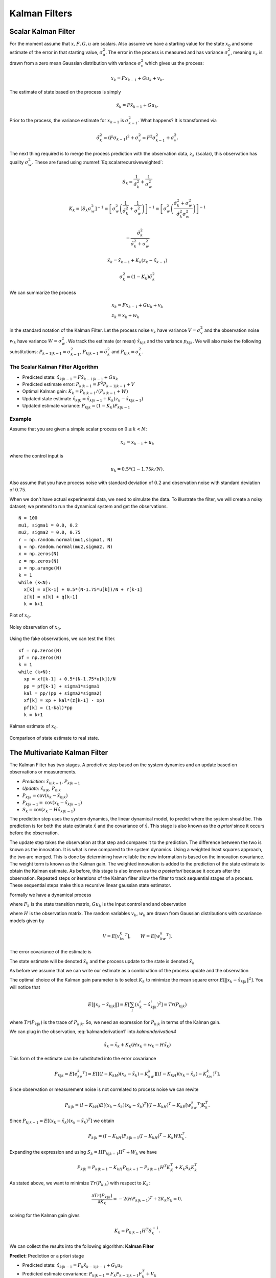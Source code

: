 Kalman Filters
--------------

Scalar Kalman Filter
~~~~~~~~~~~~~~~~~~~~

For the moment assume that :math:`x, F, G, u` are scalars. Also assume
we have a starting value for the state :math:`x_0` and some estimate of
the error in that starting value, :math:`\sigma_0^2`. The error in the
process is measured and has variance :math:`\sigma_v^2`, meaning
:math:`v_k` is drawn from a zero mean Gaussian distribution with
variance :math:`\sigma_v^2` which gives us the process:

.. math:: x_k = Fx_{k-1} + Gu_k  + v_k .

The estimate of state based on the process is simply

.. math:: \tilde{x}_k = F\hat{x}_{k-1} + Gu_k .

Prior to the process, the variance estimate for :math:`x_{k-1}` is
:math:`\sigma_{k-1}^2`. What happens? It is transformed via

.. math:: \tilde{\sigma}_{k}^2 = (F \sigma_{k-1})^2 + \sigma_v^2 = F^2\sigma_{k-1}^2 + \sigma_v^2 .

The next thing required is to merge the process prediction with the
observation data, :math:`z_k` (scalar), this observation has quality
:math:`\sigma_w^2`. These are fused using
:numref:`Eq:scalarrecursiveweighted`:

.. math:: S_k = \frac{1}{\tilde{\sigma}_k^2} + \frac{1}{{\sigma}_w^2}

.. math::

   K_{k} = \displaystyle \left[ S_{k}\sigma_{w}^2\right]^{-1} =  \left[ {\sigma}_{w}^2 \left(\frac{1}{\tilde{\sigma}_k^2} + \frac{1}{\sigma_w^2}\right) \right]^{-1}
   =  \left[ {\sigma}_{w}^2 \left(\frac{\tilde{\sigma}_k^2 + \sigma_w^2}{\tilde{\sigma}_k^2  \sigma_w^2}\right) \right]^{-1}


.. math:: =  \frac{\tilde{\sigma}_k^2}{\tilde{\sigma}_k^2 + \sigma_w^2}

.. math:: \hat{x}_{k} =  \tilde{x}_{k-1} +  K_{k}\left(  z_{k}- \tilde{x}_{k-1} \right)

.. math:: \displaystyle \sigma_k^{2} = (1 - K_k)\tilde{\sigma}_k^{2}

We can summarize the process

.. math::

   \begin{array}{l}
   x_k = Fx_{k-1} + Gu_k + v_k\\
   z_k = x_k + w_k
   \end{array}

in the standard notation of the Kalman Filter. Let the process noise
:math:`v_k` have variance :math:`V = \sigma_v^2` and the observation
noise :math:`w_k` have variance :math:`W = \sigma_w^2`. We track the
estimate (or mean) :math:`\hat{x}_{k|k}` and the variance
:math:`p_{k|k}`. We will also make the following substitutions:
:math:`P_{k-1|k-1} = \sigma_{k-1}^2`,
:math:`P_{k|k-1} = \tilde{\sigma}_k^2` and
:math:`P_{k|k} = \sigma_{k}^2`.

The Scalar Kalman Filter Algorithm
^^^^^^^^^^^^^^^^^^^^^^^^^^^^^^^^^^

-  Predicted state:
   :math:`\hat{x}_{k|k-1} = F\hat{x}_{k-1|k-1} + G u_{k}`

-  Predicted estimate error: :math:`P_{k|k-1} = F^2 P_{k-1|k-1}  + V`

-  Optimal Kalman gain: :math:`K_k = P_{k|k-1}/( P_{k|k-1}  + W)`

-  Updated state estimate
   :math:`\hat{x}_{k|k} =\hat{x}_{k|k-1} + K_k (z_k - \hat{x}_{k|k-1})`

-  Updated estimate variance: :math:`P_{k|k} = (1 - K_k) P_{k|k-1}`

Example
^^^^^^^

Assume that you are given a simple scalar process on
:math:`0 \leq k < N`:

.. math:: x_k = x_{k-1} + u_k

where the control input is

.. math:: u_k = 0.5*(1 - 1.75k/N).

Also assume that you have process noise with standard deviation of
:math:`0.2` and observation noise with standard deviation of
:math:`0.75`.

When we don’t have actual experimental data, we need to simulate the
data. To illustrate the filter, we will create a noisy dataset; we
pretend to run the dynamical system and get the observations.

::

    N = 100
    mu1, sigma1 = 0.0, 0.2
    mu2, sigma2 = 0.0, 0.75
    r = np.random.normal(mu1,sigma1, N)
    q = np.random.normal(mu2,sigma2, N)
    x = np.zeros(N)
    z = np.zeros(N)
    u = np.arange(N)
    k = 1
    while (k<N):
      x[k] = x[k-1] + 0.5*(N-1.75*u[k])/N + r[k-1]
      z[k] = x[k] + q[k-1]
      k = k+1

.. figure:: AdvFilteringFigures/scalarkalmandata1.*
   :width: 50%
   :align: center

   Plot of :math:`x_0`.

.. figure:: AdvFilteringFigures/scalarkalmandata2.*
   :width: 50%
   :align: center

   Noisy observation of :math:`x_0`.


Using the fake observations, we can test the filter.

::

    xf = np.zeros(N)
    pf = np.zeros(N)
    k = 1
    while (k<N):
      xp = xf[k-1] + 0.5*(N-1.75*u[k])/N
      pp = pf[k-1] + sigma1*sigma1
      kal = pp/(pp + sigma2*sigma2)
      xf[k] = xp + kal*(z[k-1] - xp)
      pf[k] = (1-kal)*pp
      k = k+1


.. figure:: AdvFilteringFigures/scalarkalmandata3.*
   :width: 50%
   :align: center

   Kalman estimate of :math:`x_0`.

.. figure:: AdvFilteringFigures/scalarkalmandata4.*
   :width: 50%
   :align: center

   Comparison of state estimate to
   real state.



The Multivariate Kalman Filter
~~~~~~~~~~~~~~~~~~~~~~~~~~~~~~

The Kalman Filter has two stages. A predictive step based on the system
dynamics and an update based on observations or measurements.

-  *Prediction*: :math:`\hat{x}_{k|k-1}`, :math:`P_{k|k-1}`

-  *Update*: :math:`\hat{x}_{k|k}`, :math:`P_{k|k}`

-  :math:`P_{k|k} =  \textrm{cov}(x_k -  \hat{x}_{k|k})`

-  :math:`P_{k|k-1} = \textrm{cov}(x_k - \hat{x}_{k|k-1})`

-  :math:`S_{k} = \textrm{cov}(z_k - H\hat{x}_{k|k-1})`

The prediction step uses the system dynamics, the linear dynamical
model, to predict where the system should be. This prediction is for
both the state estimate :math:`\hat{x}` and the covariance of
:math:`\hat{x}`. This stage is also known as the *a priori* since it
occurs before the observation.

The update step takes the observation at that step and compares it to
the prediction. The difference between the two is known as the
innovation. It is what is new compared to the system dynamics. Using a
weighted least squares approach, the two are merged. This is done by
determining how reliable the new information is based on the innovation
covariance. The weight term is known as the Kalman gain. The weighted
innovation is added to the prediction of the state estimate to obtain
the Kalman estimate. As before, this stage is also known as the *a
posteriori* because it occurs after the observation. Repeated steps or
iterations of the Kalman filter allow the filter to track sequential
stages of a process. These sequential steps make this a recursive linear
gaussian state estimator.

Formally we have a dynamical process

.. math::
   :label: kalmanderivation1

    x_{k+1} = F_k x_k + Gu_k + v_k

where :math:`F_k` is the state transition matrix, :math:`Gu_k` is the
input control and and observation

.. math::
   :label:  kalmanderivation2

     z_k = Hx_k + w_k

where :math:`H` is the observation matrix. The random variables
:math:`v_k`, :math:`w_k` are drawn from Gaussian distributions with
covariance models given by

.. math:: V = E[v_kv_k^T], \quad\quad W = E[w_kw_k^T].

The error covariance of the estimate is

.. math::
   :label: kalmanderivation3

    P_k = E[e_ke_k^T] = E[(x_k - \hat{x}_k)(x_k - \hat{x}_k)^T] .

The state estimate will be denoted :math:`\hat{x}_k` and the process
update to the state is denoted :math:`\tilde{x}_k`

As before we assume that we can write our estimate as a combination of
the process update and the observation

.. math::  \hat{x}_k = \tilde{x}_k + K_k (z_k - H\tilde{x}_k)
   :label: kalmanderivation4

The optimal choice of the Kalman gain parameter is to select :math:`K_k`
to minimize the mean square error
:math:`E[ \| x_k - \hat{x}_{k|k} \|^2 ]`. You will notice that

.. math::

   E[ \| x_k - \hat{x}_{k|k} \| ] = E \left[ \sum_i (x^i_{k}- \hat{x}^i_{k|k})^2\right]
    = Tr(P_{k|k})

where :math:`Tr(P_{k|k})` is the trace of :math:`P_{k|k}`. So, we need
an expression for :math:`P_{k|k}` in terms of the Kalman gain.

We can plug in the observation,
:eq:`kalmanderivation1` into
`kalmanderivation4`

.. math:: \hat{x}_k = \tilde{x}_k + K_k (Hx_k + w_k - H\tilde{x}_k)

This form of the estimate can be substituted into the error covariance

.. math:: P_{k|k} = E[e_ke_k^T] = E[[(I - K_kH)(x_k-\tilde{x}_k)-K_kw_k][(I - K_kH)(x_k-\tilde{x}_k)-K_kw_k]^T] .

Since observation or measurement noise is not correlated to process
noise we can rewite

.. math:: P_{k|k} = (I - K_kH) E[(x_k-\tilde{x}_k)(x_k-\tilde{x}_k)^T](I - K_kH)^T -  K_kE[w_kw_k^T] K_k^T.

Since :math:`P_{k|k-1} = E[(x_k-\tilde{x}_k)(x_k-\tilde{x}_k)^T]` we
obtain

.. math:: P_{k|k} = (I - K_kH) P_{k|k-1} (I - K_kH)^T -  K_k W K_k^T .

Expanding the expression and using :math:`S_k = H P_{k|k-1} H^T + W_k`
we have

.. math:: P_{k|k}  = P_{k|k-1}  - K_kH P_{k|k-1} - P_{k|k-1} H^T K_K^T + K_k S_k K_k^T

As stated above, we want to minimize :math:`Tr(P_{k|k})` with respect to
:math:`K_k`:

.. math:: \frac{\partial Tr(P_{k|k})}{\partial K_k} = -2(H P_{k|k-1})^T + 2K_k S_k = 0,

solving for the Kalman gain gives

.. math:: K_k = P_{k|k-1}H^T S^{-1}_k .

We can collect the results into the following algorithm:
**Kalman Filter**

**Predict:** Prediction or a priori stage

-  Predicted state:
   :math:`\hat{x}_{k|k-1} = F_{k}\hat{x}_{k-1|k-1} + G_{k} u_{k}`

-  Predicted estimate covariance:
   :math:`P_{k|k-1} = F_{k} P_{k-1|k-1} F_{k}^{T} + V_{k}`

**Update:** Update or a posteriori stage

-  Innovation or measurement residual:
   :math:`y_k = z_k - H_k\hat{x}_{k|k-1}`

-  Innovation (or residual) covariance: :math:`S_k = H_k P_{k|k-1} H_k^\text{T} + W_k`

-  Optimal Kalman gain: :math:`K_k = P_{k|k-1}H_k^\text{T}S_k^{-1}`

-  Updated state estimate
   :math:`\hat{x}_{k|k} =\hat{x}_{k|k-1} + K_k y_k`

-  Updated estimate covariance: :math:`P_{k|k} = (I - K_k H_k) P_{k|k-1}`

The control input is the current control input and depends on how you
index it as to being :math:`u_k` or :math:`u_{k-1}`. You can think of
this control being injected between :math:`k` and :math:`k-1`. So it is
not critical how you index the term and will be clear from the process
equations.

If the model is accurate, and the values for :math:`\hat{x}_{0|0}`

and :math:`P_{0|0}` accurately reflect the distribution of the initial
state values, then the following invariants are preserved: (all
estimates have mean error zero)

-  :math:`\textrm{E}[x_k - \hat{x}_{k|k}] =\textrm{E}[x_k - \hat{x}_{k|k-1}] = 0`

-  :math:`\textrm{E}[z_k] = 0`

where :math:`E[\xi]` is the expected value of :math:`\xi`.


.. _kalmanfilteralg:
.. topic::  Kalman Algorithm

   | **Input** :math:`x_0`, :math:`P_0`
   | **Output** Estimates of :math:`x_k`, :math:`P_k`
   | :math:`k=0`
   | **while** (not terminated) **do**
   |    :math:`k=k+1`
   |    :math:`x_k = F_{k}x_{k-1} + G_{k} u_{k}`
   |    :math:`P_{k} = F_{k} P_{k-1} F_{k}^{T} + V_{k}`
   |    :math:`y_k = z_k - H_kx_{k}`
   |    :math:`S_k = H_k P_{k} H_k^\text{T} + W_k`
   |    :math:`K_k = P_{k}H_k^\text{T}S_k^{-1}`
   |    :math:`x_k =   x_{k} + K_k y_k`
   |    :math:`P_{k} = (I - K_k H_k) P_{k}`
   | **end while**




Simple Example of a Single Step
~~~~~~~~~~~~~~~~~~~~~~~~~~~~~~~

Assume that you have the following Gaussian process and observation:

.. math::

   \begin{array}{l}
   x_k = Fx_{k-1} + Gu_k + v_k\\
   z_k = Hx_k + w_k
   \end{array}

Let

.. math:: x = \begin{bmatrix}a \\ b\end{bmatrix}, \quad F = \begin{bmatrix} 0.9 &-.01 \\0.02 &0.75\end{bmatrix}, \quad G = \begin{bmatrix} 0.1\\ 0.05\end{bmatrix}, \quad H = \begin{bmatrix} 1& 0 \end{bmatrix},


.. math:: V = \begin{bmatrix} 0.005265&0\\0& 0.005265\end{bmatrix}, \quad W = 0.7225,\quad z_1 = 0.01

.. math:: \quad u_k = \sin (7*k/100), \quad x_0 = \begin{bmatrix} 0\\0\end{bmatrix}, \quad P_0 = \begin{bmatrix}0 & 0\\ 0&0\end{bmatrix}.

Apply the Kalman Filter process and compute :math:`\hat{x}_{1|1}` and
:math:`P_{1|1}`.

Process update:

.. math::

   \hat{x}_{1|0} = \begin{bmatrix} 0.9 &-.01 \\0.02 &0.75\end{bmatrix}\hat{x}_{0|0}
   + \begin{bmatrix} 0.1\\ 0.05\end{bmatrix} u_k
   =  \begin{bmatrix} 0.9 &-.01 \\0.02 &0.75\end{bmatrix}\begin{bmatrix} 0\\0\end{bmatrix}
   + \begin{bmatrix} 0.1\\ 0.05\end{bmatrix}\sin (7/100)


.. math:: \approx \begin{bmatrix} 0.0069942847\\  0.0034971424\end{bmatrix}

Process covariance update:

.. math:: P_{1|0} = F P_{0|0} F^{T} + V =

.. math:: P_{1|0} = \begin{bmatrix} 0.9 &-.01 \\0.02 &0.75\end{bmatrix}\begin{bmatrix}0 & 0\\ 0&0\end{bmatrix} \begin{bmatrix} 0.9 &0.02 \\ -.01&0.75\end{bmatrix} +\begin{bmatrix} 0.005265&0\\0& 0.005265\end{bmatrix}

.. math:: = \begin{bmatrix} 0.005265&0\\0& 0.005265\end{bmatrix}.

Innovation and innovation covariance:

.. math:: y_1 = 0.01 - \begin{bmatrix} 1& 0 \end{bmatrix}\hat{x}_{1|0} = 0.01 - \begin{bmatrix} 1& 0 \end{bmatrix}\begin{bmatrix} 0.0069942847\\  0.0034971424\end{bmatrix}


.. math:: = 0.0030057153

.. math:: S_1 = HP_{1|0} H^\text{T} + W = \begin{bmatrix} 1 & 0\end{bmatrix} \begin{bmatrix} 0.005265&0\\0& 0.005265\end{bmatrix}\begin{bmatrix} 1\\0\end{bmatrix} + 0.7225


.. math:: =0.728125

Kalman Gain

.. math::

   K_1 = P_{1|0}H_1^\text{T}S_1^{-1} = \begin{bmatrix} 0.005265&0\\0& 0.005265\end{bmatrix}
   \begin{bmatrix} 1\\0\end{bmatrix}/0.728125


.. math:: = \begin{bmatrix} 0.00772532 \\ 0.0 \end{bmatrix}

Updated state variables

.. math::

   \hat{x}_{1|1} =
     \hat{x}_{1|0} + K_1 y_1 = \begin{bmatrix} 0.0069942847\\  0.0034971424\end{bmatrix} + \begin{bmatrix} 0.00772532 \\ 0.0 \end{bmatrix} (0.00300572)

.. math:: = \begin{bmatrix} 0.007017504813\\  0.0034971424\end{bmatrix}

State variable covariance:

.. math::

   P_{1|1} =
     (I - K_1 H_1) P_{1|0} =  \begin{bmatrix} 0.99227468 & 0.0 \\ 0.0 & 1.0 \end{bmatrix} P_{1|0}


.. math::

   = \begin{bmatrix} 0.005224326  &  0.0 \\
   0.0  &  0.005265 \end{bmatrix}

It is useful to visualize the effects of a single Kalman step. The
images are provided in
:numref:`fig:kalmanclouds1` -  :numref:`fig:kalmanclouds3`
and the numbers used are not the same as the example above [#f2]_. The
system we use is Let

.. math:: x_0 = \begin{bmatrix} 1\\1\end{bmatrix}, \quad P_0 = \begin{bmatrix}0.01& 0\\ 0&0.001\end{bmatrix}, \quad F = \begin{bmatrix} 0.85 &-.1 \\0.02 &0.75\end{bmatrix},



.. math::

   G = \begin{bmatrix} 0.025\\ 0.05\end{bmatrix}, \quad H = I,
    V = \begin{bmatrix} 0.0075^2&0\\0& 0.0075^2\end{bmatrix},

.. math:: W = \begin{bmatrix} 0.035^2&0\\0& 0.035^2\end{bmatrix}, \quad  a = \begin{bmatrix} 0.01\\ 0.02\end{bmatrix} ,\quad z = \hat{x}  +a+ w_k.

Starting with a single point, we move this forward using the process
update. From the same starting point we run each forward with the
process update, :math:`\hat{x}_{k|k-1}` many times to generate a
distribution. The resulting points are different since the process
update has noise.
:numref:`fig:kalmanclouds1` shows the
point cloud (in blue). This process does not have a great deal of noise
so the cloud is tightly clustered.
:numref:`fig:kalmanclouds2` shows the
observation :math:`z_k`.
:numref:`fig:kalmanclouds3` shows the
observation update, the fusion of the observation with the state update.

::

    for i in range(M):
        xp = np.dot(F,xf0) + G + np.random.normal(mu1,sigma1, 2)
        pp = np.dot(F,np.dot(P,FT)) + V
        z = np.dot(F,xf0) + G + a + np.random.normal(mu2,sigma2, 2)
        res = z - xp
        S = pp + W
        kal = np.dot(pp,linalg.inv(S))
        xf = xp + np.dot(kal,res)

You will notice that it is not circular. The covariance matrix really
trusted the :math:`y` process estimate and so weighted the process more
than the observation. In the :math:`x` estimate, much more of the
observation was used. So the resulting point cloud has lower variation
in :math:`y` than :math:`x`.
:numref:`fig:kalmanclouds4` graphs the
error ellipses for the previous point clouds. It is easier to see the
changes from this than looking at the raw data.

.. _`fig:kalmanclouds1`:
.. figure:: AdvFilteringFigures/cloud1.*
   :alt: Point distribution after process update.

   Point distribution after process update.

.. _`fig:kalmanclouds2`:
.. figure:: AdvFilteringFigures/cloud2.*
   :alt: Observed point distribution.

   Observed point distribution.

.. _`fig:kalmanclouds3`:
.. figure:: AdvFilteringFigures/cloud3.*
   :alt: Final distribution after update step.

   Final distribution after update step.

.. _`fig:kalmanclouds4`:
.. figure:: AdvFilteringFigures/cloud4.*
   :alt: The standard deviation based ellipses.

   The standard deviation based ellipses.

Kalman Code and Generation of Testing Data
~~~~~~~~~~~~~~~~~~~~~~~~~~~~~~~~~~~~~~~~~~

The development of filtering software needs to have datasets to test the
software. The early stages of software development are about removing
simple errors such as syntax errors. In the absence of a real robot
producing actual data, how do we develop and test our code? This can be
done using pure simulation. We can simulate the motion of a robot. In
practice we just compute the location and orientation of the robot based
on the motion equations or kinematics derived in the Motion chapter. For
example, for the differential drive robot, we can send control signals
(the wheel speeds) and compute the location of the robot. Each step of
the simulation produces a small motion and a small amount of error. That
error will accumulate which is consistent with what we see in actual
systems. Assume that the robot moves along according to the kinematic
model :math:`F` and :math:`G` plus the noise, we have

.. math:: x_{k+1} = Fx_k + Gu_k + v_k

This produces the robot path as a vector of values :math:`\{ x \}`.

At each step along the computed path, we can make an observation
(:math:`z_k`) which is noise added to the exact values :math:`x_k + v_k`
where :math:`v_k` is Gaussian noise. Since :math:`z_k` is not added back
into the computation for :math:`x_{k+1}`, the observation noise,
:math:`w_k`, does not accumulate. The process is the following:

.. math:: x_{k+1} = Fx_k + Gu_k + v_k


.. math:: z_{k+1} = Hx_k + w_k

These can be computed together.

::

    k = 1
    while (k<N):
      q = np.random.normal(mu1,sigma1,2)
      r = np.random.normal(mu1,sigma1, 1)
      x[k] = np.dot(F,x[k-1]) + G[k-1] + q
      z[k] = np.dot(H,x[k]) + r
      k = k+1

You may have noticed that we have added noise to the end of the
expression. Why add? Why not multiply? Assume that we have two signals

.. math:: a(t) = \cos(t) , \quad  b(t) = 20\cos(t)

and to them we add mean zero Gaussian noise with standard deviation
:math:`\sigma = 0.25`, :math:`v`:

.. math:: a_1(t) = \cos(t) +v, \quad  b_1(t) = 20\cos(t) + v

or we multiply that noise

.. math:: a_2(t) = v\cos(t), \quad  b_2(t) = 20v\cos(t)

We then subtract off the signal and compute the standard deviations. For
:math:`a_1` and :math:`b_1`, it is mathematically clear that you would
get :math:`\sigma = 0.25` back - if the sample size large enough.

::

    >>> c = np.cos(t)
    >>> a1 = c + np.random.normal(0, 0.25,100)
    >>> b1 = 20*c + np.random.normal(0, 0.25,100)
    >>> a2 = np.random.normal(0, 0.25,100)*c
    >>> b2 = 20*np.random.normal(0, 0.25,100)*c
    >>> a1sub = a1 - c
    >>> b1sub = b1 - 20*c
    >>> a2sub = a2 - c
    >>> b2sub = b2 - 20*c
    >>> np.std(a1sub)
    0.26168514491592509
    >>> np.std(b1sub)
    0.20957486503563907
    >>> np.std(a2sub)
    0.73517338736953186
    >>> np.std(b2sub)
    14.687819454616823

The multiplication by the signal will amplify the noise by the signal
strength and this changes the effective standard deviation. We will for
this text focus on adding noise via addition. One issue we will address
later in this chapter is the difference between process noise and
control noise. By process noise we mean the addition of noise in the
process step, the addition of :math:`v`:

.. math:: x_{k+1} = Fx_k + Gu_k + v_k .

Noise in the control would appear as :math:`u_k + r_k` where :math:`r_k`
is some zero mean noise term. This would get changed by the term
:math:`G`

.. math:: x_{k+1} = Fx_k + G(u_k + r_k)  + v_k  = Fx_k + Gu_k + Gr_k  + v_k  = Fx_k + Gu_k + v'_k .

For now, we just assume we can lump the two together with a modified
process noise term.

The linear dynamical system in the prevous example can be simulated
which will produce data that can be used in Kalman filtering software
testing. The code block below will generate a list of values which can
be used as the observations for a run of a Kalman filtering algorithm.
The numbers in the various arrays come from the example above, but
certainly can be changed for different applications. As above, let

.. math:: x = \begin{bmatrix}a \\ b\end{bmatrix}, \quad F = \begin{bmatrix} 0.9 &-.01 \\0.02 &0.75\end{bmatrix}, \quad G = \begin{bmatrix} 0.1\\ 0.05\end{bmatrix}, \quad H = \begin{bmatrix} 1& 0 \end{bmatrix},


.. math:: V = \begin{bmatrix} 0.075^2&0\\0& 0.075^2\end{bmatrix}, \quad W = 0.85^2,\quad z_1 = 0.01

.. math:: \quad u_k = \sin (7*k/100), \quad x_0 = \begin{bmatrix} 0\\0\end{bmatrix}, \quad P_0 = \begin{bmatrix}0 & 0\\ 0&0\end{bmatrix}.

::

    #  Create fake dataset for experiment
    N = 100
    t = np.linspace(0, 7, 100)
    u = 0.1*np.sin(t)
    mu1, sigma1 = 0.0, 0.075
    mu2, sigma2 = 0.0, 0.85
    var1 = sigma1*sigma1
    x = np.zeros((N,2))
    F = np.array([[0.9,-0.01],[0.02,0.75]])
    FT = F.T
    G = np.array([u, 0.5*u]).T


    H = np.array([1,0])
    HT = H.T
    V = np.array([[var1,0],[0,var1]])
    W = sigma2*sigma2
    P = np.zeros((N,2,2))
    z = np.zeros(N)
    xf = np.zeros((N,2))

    k = 1
    while (k<N):
      q = np.random.normal(mu1,sigma1,2)
      r = np.random.normal(mu1,sigma1, 1)
      x[k] = np.dot(F,x[k-1]) + G[k-1] + q
      z[k] = np.dot(H,x[k]) + r
      k = k+1
    # done with fake data

The code block above provides the array z which is then piped into the
Kalman Filter

::

    k = 1
    while (k<N):
      xp = np.dot(F,xf[k-1]) + G[k-1]
      pp = np.dot(F,np.dot(P[k-1],FT)) + V
      y = z[k] - np.dot(H,xp)
      S = np.dot(H,np.dot(pp,HT)) + W
      kal = np.dot(pp,HT)/S
      xf[k] = xp + y*kal
      P[k] = pp - np.outer(kal,np.dot(H,pp))
      k = k+1

    t = np.arange(0,N,1)
    plt.plot(t, x[:,0], 'bo', t,z,'ro', t, xf[:,0],'g-')
    plt.show()

The blue dots are a graph of :math:`(x_0)_k`, the red dots are the
observations :math:`z_k`, and the green dots are the Kalman estimate of
the state.

.. figure:: AdvFilteringFigures/kalmanexample2.*
   :width: 75%
   :align: center

The blue dots are a graph of :math:`(x_1)_k`, and the green dots are the
Kalman estimate of the state.

.. figure:: AdvFilteringFigures/kalmanexample2b.*
   :width: 75%
   :align: center


The Classic Vehicle on Track Example
~~~~~~~~~~~~~~~~~~~~~~~~~~~~~~~~~~~~

Consider a mobile robot along a track. Let the state
:math:`x = [x_r , s_r]`

where :math:`x_r` and :math:`s_r` are the vehicle position and speed.
Let :math:`m`

denote the mass of the vehicle and :math:`u` be the force acting on the
vehicle. Note that

.. math:: \frac{ds_r}{dt} = \frac{u}{m}

Discretize

.. math:: \frac{s_r(t+T)-s_r(t)}{T} \approx \frac{ds_r}{dt}

:math:`T` is the sample rate. Thus

.. math:: s_r(k+1) = s_r(k) + \frac{T}{m} \, u(k).

From calculus we know that

.. math:: \frac{dx_r}{dt} = s_r.

Discretizing this equation

.. math:: \frac{dx_r}{dt} \approx \frac{x_r(k+1) - x_r(k)}{T} =  s_r(k)

and rewriting gives

.. math:: x_r(k+1) = x_r(k) + T s_r(k).

This gives the pair of equations

.. math::

   \begin{array}{l}
   x_r(k+1) = x_r(k) + T s_r(k) \\
   s_r(k+1) = s_r(k) + \frac{T}{m} \, u(k)
   \end{array}

Load the variables into an array

.. math::

   x_{k+1} = \begin{bmatrix}1 & T \\ 0 & 1\end{bmatrix} x_k
     + \begin{bmatrix} 0 \\ T/m \end{bmatrix}u_k + v_k

Assume that you have some sensors

.. math:: z_{k+1} = \begin{bmatrix}0 & 1\end{bmatrix} x_k + w_k

where :math:`v` and :math:`w` are zero mean Gaussian noise. Thus

.. math::

   F_k = \begin{bmatrix} 1 & T \\ 0 & 1\end{bmatrix}, \quad
     G_k = \begin{bmatrix} 0 \\ T/m \end{bmatrix}, \quad
     H_k = \begin{bmatrix} 0 & 1\end{bmatrix}

For this example take :math:`m=1` and :math:`T=0.5`. Assume the
covariance of :math:`v_k`

.. math:: V_k = \begin{bmatrix}0.2 & 0.05 \\ 0.05 & 0.1\end{bmatrix}

Assume the covariance for :math:`w_k` is :math:`W_k = [0.5]`, and at
:math:`k=0`, :math:`u(0) = 0` and
:math:`\hat{x}_{0|0} = \begin{bmatrix}2 & 4\end{bmatrix}^T`,

.. math::

   P_{0|0}
           = \begin{bmatrix}1 & 0 \\ 0 & 2\end{bmatrix}

Next we compute one iteration of the Kalman Filter.

-  State estimate prediction:

   .. math::

      \hat{x}_{1|0} = F_{1}\hat{x}_{0|0} + G_{1} u_{1} =
      \begin{bmatrix}1 & 0.5 \\ 0 & 1\end{bmatrix}
                  \begin{bmatrix}2 \\4 \end{bmatrix} + \begin{bmatrix}0
                    \\ 0.5\end{bmatrix} 0 =
      \begin{bmatrix}4 \\ 4\end{bmatrix}

-  Covariance prediction

   .. math:: P_{1|0} = F_{1} P_{0|0} F_{1}^{T} + V_{1}

   .. math::

      = \begin{bmatrix}1 & 0.5 \\ 0 &
        1\end{bmatrix}
      \begin{bmatrix}1 & 0 \\ 0 & 2\end{bmatrix}
      \begin{bmatrix}1 & 0 \\ 0.5 & 1\end{bmatrix} +
      \begin{bmatrix}0.2 & 0.05 \\ 0.05 & 0.1\end{bmatrix}
      = \begin{bmatrix}1.7 & 1.05 \\ 1.05 & 2.1\end{bmatrix}

Assume that you measure and obtain

.. math:: z_1 = 3.8

-  Innovation:

   .. math::

      y_k = z_1 - H\hat{x}_{1|0} = 3.8 - \begin{bmatrix} 0 & 1\end{bmatrix}
      \begin{bmatrix}4 \\ 4\end{bmatrix} = -.2

-  The matrix :math:`S`

   .. math::

      S_1 = H P_{1|0} H^\text{T} + W_1
      = \begin{bmatrix} 0 & 1\end{bmatrix} \begin{bmatrix}1.7 & 1.05 \\ 1.05 & 2.1\end{bmatrix}
      \begin{bmatrix}0 \\ 1\end{bmatrix} +0.5 = 2.6

-  The matrix :math:`K` (Kalman Gain)

   .. math::

      K_1 = P_{1|0}H^\text{T}S_1^{-1} = \begin{bmatrix}1.7 & 1.05 \\ 1.05 & 2.1\end{bmatrix}
      \begin{bmatrix}0 \\ 1\end{bmatrix}
      \left( 2.6 \right)^{-1} =
      \begin{bmatrix}0.404 \\ 0.808\end{bmatrix}

-  The estimate update:

   .. math:: \hat{x}_{1|1} = \hat{x}_{1|0} + K_1 y_1 =\begin{bmatrix}4 \\ 4\end{bmatrix} +\begin{bmatrix}0.404 \\ 0.808\end{bmatrix}(-.2) = \begin{bmatrix}3.9192 \\ 3.8384 \end{bmatrix}

-  The covariance estimate update:

   .. math:: P_{1|1} = (I - K_1 H) P_{1|0}

   .. math::

      = \left( \begin{bmatrix}1 & 0 \\ 0& 1\end{bmatrix}
      -  \begin{bmatrix}0.404 \\ 0.808\end{bmatrix} \begin{bmatrix} 0 & 1\end{bmatrix} \right)
      \begin{bmatrix}1.7 & 1.05 \\ 1.05 & 2.1\end{bmatrix}
      =\begin{bmatrix}.4242 & .8484 \\ .8484 & 1.6968\end{bmatrix}

Some issues to address
~~~~~~~~~~~~~~~~~~~~~~

Because the Kalman filter is trying to estimate the state, and determine
the process as well as the observation quality, the initial iterations
may be very inaccurate. Assuming you have a convergent process, it can
still take some time for the filter to converge and provide a good state
estimate. What the filter is doing is figuring out the errors for the
state estimate (the covariance :math:`P`). Many robotics applications
will have the robot sit still for a few seconds to allow the filter to
converge.

A common question is what should the initial values be? For the state
estimate, one clearly uses starting information that one has. The
problem is that maybe not all the data is known. For unknown variables,
setting to zero is about all you can do. The corresponding entry in the
covariance matrix should be infinity (or a very large value). Another
approach for the covariance is to set it to zero and let the first dozen
iterations figure out the covariance or one can populate it with values.
One could even store the covariance after the filter settles and use
that to initialize the filter.

For matrix :math:`W`, we use the sensor datasheets which can provide
standard deviations for sensor readings. The squares of those can be
placed on the diagonal of :math:`W`. The matrix :math:`V` is harder to
determine and may require some experimentation. A simplistic approach
would be to run the robot for a single step and measure the end state.
Repeat this process for a large enough times as possible. That endstate
measurement data can be used to determine the variances of the process
as well as can be used to adjust the process in case of parameter
issues.

A variation on this approach for :math:`V` is to run the robot in for
multiple time steps and do the statistics on the end state as before.
Another method is to compare the Kalman estimation with the actual state
(done by hand measurement and not onboard sensing). The tune the
parameters. You can then optimize to gain good choices for :math:`V`,
:math:`W`. It should be noted that :math:`V` is the estimate for a given
:math:`\Delta t`. It needs to be scaled for time steps other than the
one it was developed for. So, if :math:`V` was developed for a time step
of :math:`\Delta t` and the Kalman estimation loops are using a time
step of :math:`T` , then :math:`V' = (T/ \Delta t) V` would scale the
covariance.

One concern follows from unreliable sensor connections. What happens
when a sensor is down or is not sending data? The Kalman gain is the
term that selects the relative amount of the model verses the sensor to
use in the estimate. Lacking a sensor, the Kalman gain will after some
iterations shut off that sensor. It will do this even if the sensor is
operational. It the sensor is giving readings that don’t make sense
given the physical model, the Kalman gain will reset to where only the
physical model is used.

.. math:: K_k = P_kH_k^TS_k^{-1} \to 0

This can be a problem for sensors that have drift or some type of
uncorrected deterministic error (DC bias).

The Kalman filter does not correct for drift that occurs in gyros and
other instruments. The common fix is to periodically reset (zero) the
sensor when in a known configuration - for example when the vehicle is
stopped and you know it is not turning. The issue of course is that
after a period of time the Kalman estimate becomes just the process
update step. The Kalman Gain parameter can be monitored. When it falls
below some threshold, then the sensor needs to be reset.

Work Estimates
^^^^^^^^^^^^^^

If you have :math:`n` equations, the work (multiplications) in the
filter is:

#. :math:`\hat{x}_{k|k-1} = F_{k}\hat{x}_{k-1|k-1} + G_{k} u_{k}` :  
   :math:`O(n^2)`

#. :math:`P_{k|k-1} = F_{k} P_{k-1|k-1} F_{k}^{T} + V_{k}` :
    :math:`O(n^3)`

#. :math:`K_k = P_{k|k-1}H_k^\text{T}\left[ H_k P_{k|k-1} H_k^\text{T} + W_k  \right]^{-1}`
   :  :math:`O(m!)` + :math:`O(n^2m)`

#. :math:`\hat{x}_{k|k} =   \hat{x}_{k|k-1} + K_k \left(z_k - H_k\hat{x}_{k|k-1} \right)`
   :  :math:`O(n^2)`

#. :math:`P_{k|k} =   (I - K_k H_k) P_{k|k-1}` :  :math:`O(n^3)`

The largest work is in step 3. By using an :math:`LU` factorization, we
can move this down to :math:`\text{max}(O(m^3),O(n^2m))` work. Step 2
can exploit symmetry to reduce work as only 1/2 the matrix needs to be
computed. For small matrices, explicit formulas for the inverse can be
used.

Different Sensor Types
~~~~~~~~~~~~~~~~~~~~~~

Now that we have the basic Kalman Filter process, we can look at some
variations on how it is applied. One question that arises is “What
should we do if we have multiple sensors?” Currently, the update stage
runs a single measurement fusion. The solution is to run the update loop
for each sensor. This is equivalent to running the full Kalman loop but
skipping the prediction step between the different sensors. The
algorithm follows.

**Predict:**

-  :math:`\hat{x}_{k|k-1} = F_{k}\hat{x}_{k-1|k-1} + G_{k} u_{k}`

-  :math:`P_{k|k-1} = F_{k} P_{k-1|k-1} F_{k}^{T} + V_{k}`

**Update:**

-  foreach sensor :math:`i`:

   -  :math:`y_k = z_k^i - (H^i)_k\hat{x}_{k|k-1}`

   -  :math:`S_k = (H^i)_k P_{k|k-1} (H^i)_k^\text{T} + W_k^i`

   -  :math:`K_k = P_{k|k-1}(H^i)_k^\text{T}S_k^{-1}`

   -  :math:`\hat{x}_{k|k-1} = \hat{x}_{k|k-1} + K_k y_k`

   -  :math:`P_{k|k-1} = (I - K_k (H^i)_k) P_{k|k-1}`

-  :math:`\hat{x}_{k|k} = \hat{x}_{k|k-1}`

-  :math:`P_{k|k} = P_{k|k-1}`

From this algorithm we notice that we have the ability to fuse multiple
different sensors; meaning you have multiple sensors measuring a single
state :math:`x_k`. Using the update steps we can fuse sensor
measurements without the need to perform the prediction step. Sensor
fusion can be done using a simplification of the Kalman Filter. Since we
only have observations, :math:`F=I`, :math:`G=0`, :math:`V=0` and so the
apriori stage of the filter drops out: So, we can just skip the apriori
step. This means we can define :math:`\hat{x}_{k}  = \hat{x}_{k|k}` and
:math:`P_{k} = P_{k|k}` and we have a basic formula to merge the sensed
data. Since we don’t have the time loop (in :math:`k`), we can redefine
:math:`k` to loop over the sensors. This reduces to exactly the sensor
fusion algorithm given in
Section \ `[multivariatesensorfusion] <#multivariatesensorfusion>`__.

In the last section we discussed the issue regarding unreliable sensor
readings in the situation where the data is occasionally not available.
This brings up a concern about having the data ready when the update
step is done. The assumption so far was that the Kalman loop is run at
the same frequency that the data is arriving.

However, there are several situations for which this is a problem. One
such situation is when several different classes of sensors are being
used. For example, your magnetometer may run at 80 Hz and your Lidar
might operate at 10 Hz. One solution is to run at 10Hz and just skip the
extra measurements from the magnetometer. Another possible problem
arises when the time between the sensor readings are very long giving a
:math:`\Delta t` that is very large. A large :math:`\Delta t` can make
the predictive step inaccurate.

**Predict:**

-  :math:`\hat{x}_{k|k-1} = F_{k}\hat{x}_{k-1|k-1} + G_{k} u_{k}`

-  :math:`P_{k|k-1} = F_{k} P_{k-1|k-1} F_{k}^{T} + V_{k}`

**Update:**

-  Loop over available sensor data during :math:`\Delta t` :

   -  :math:`y_k = z_k^i - (H^i)_k\hat{x}_{k|k-1}`

   -  :math:`S_k = (H^i)_k P_{k|k-1} (H^i)_k^\text{T} + W_k^i`

   -  :math:`K_k = P_{k|k-1}(H^i)_k^\text{T}S_k^{-1}`

   -  :math:`\hat{x}_{k|k-1} = \hat{x}_{k|k-1} + K_k y_k`

   -  :math:`P_{k|k-1} = (I - K_k (H^i)_k) P_{k|k-1}`

-  :math:`\hat{x}_{k|k} = \hat{x}_{k|k-1}`

-  :math:`P_{k|k} = P_{k|k-1}`


.. rubric:: Footnotes

.. [#f2] The numbers were selected to help visualize the process.
